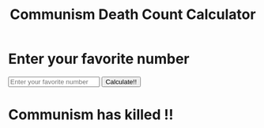 #+TITLE: Communism Death Count Calculator
#+OPTIONS: toc:nil
#+HTML_HEAD_EXTRA: <script src="//unpkg.com/alpinejs" defer></script>

* Enter your favorite number

#+BEGIN_EXPORT html
<div x-data="myData()">
<input type="number" x-model="input" placeholder="Enter your favorite number">

<button @click="handleClick()" @click.outside="open=false">Calculate!!</button>

<h1 x-show="open" x-transition>
Communism has killed <span x-text="input"> </span> <span x-text="word"> </span>!!
</h1>
</div>
<script>

function myData() {
return {
input: 0,
open: false,
word: '',
	handleClick() {
		let words = ["Quintillion", "Quadrillion", "Bajillion", "Trillion", "Fucktillion"];
		let rand = Math.floor(Math.random() * words.length);

		if (this.input > 0) this.open=true;

		// # Alpine.store('word', words[rand]);

		this.word = words[rand];
		console.log(words[rand]);
	}
}
}
</script>
#+END_EXPORT
